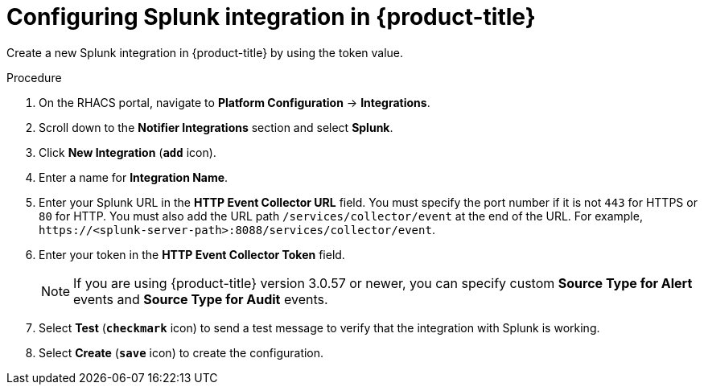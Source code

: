 // Module included in the following assemblies:
//
// * integration/integrate-with-splunk.adoc
:_module-type: PROCEDURE
[id="splunk-configuring-acs_{context}"]
= Configuring Splunk integration in {product-title}

[role="_abstract"]
Create a new Splunk integration in {product-title} by using the token value.

.Procedure
. On the RHACS portal, navigate to *Platform Configuration* -> *Integrations*.
. Scroll down to the *Notifier Integrations* section and select *Splunk*.
. Click *New Integration* (*`add`* icon).
. Enter a name for *Integration Name*.
. Enter your Splunk URL in the *HTTP Event Collector URL* field.
You must specify the port number if it is not `443` for HTTPS or `80` for HTTP.
You must also add the URL path `/services/collector/event` at the end of the URL.
For example, `\https://<splunk-server-path>:8088/services/collector/event`.
. Enter your token in the *HTTP Event Collector Token* field.
+
[NOTE]
====
If you are using {product-title} version 3.0.57 or newer, you can specify custom *Source Type for Alert* events and *Source Type for Audit* events.
====
. Select *Test* (*`checkmark`* icon) to send a test message to verify that the integration with Splunk is working.
. Select *Create* (*`save`* icon) to create the configuration.
